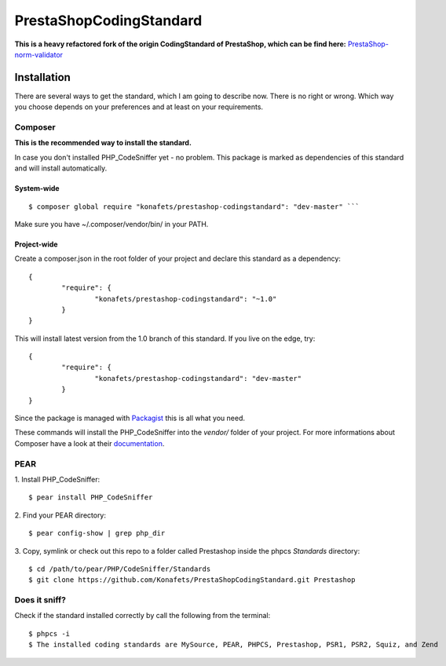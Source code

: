 ========================
PrestaShopCodingStandard
========================

**This is a heavy refactored fork of the origin CodingStandard of PrestaShop, which can be find here:** `PrestaShop-norm-validator <https://github.com/PrestaShop/PrestaShop-norm-validator>`_

Installation
============

There are several ways to get the standard, which I am going to describe now. There is no right or wrong. Which way you choose depends on your preferences and at least on your requirements.

Composer
--------

**This is the recommended way to install the standard.**

In case you don't installed PHP_CodeSniffer yet - no problem. This package is marked as dependencies of this standard and will install automatically.

System-wide
"""""""""""

::

        $ composer global require "konafets/prestashop-codingstandard": "dev-master" ```

Make sure you have ~/.composer/vendor/bin/ in your PATH.

Project-wide
""""""""""""

Create a composer.json in the root folder of your project and declare this standard as a dependency:

::

        {
                "require": {
                        "konafets/prestashop-codingstandard": "~1.0"
                }
        }

This will install latest version from the 1.0 branch of this standard. If you live on the edge, try:

::

        {
                "require": {
                        "konafets/prestashop-codingstandard": "dev-master"
                }
        }

Since the package is managed with `Packagist <https://packagist.org>`_ this is all what you need.

These commands will install the PHP_CodeSniffer into the *vendor/* folder of your project. For more informations about Composer have a look at their `documentation <http://getcomposer.org/doc/00-intro.md>`_.

PEAR
----

1. Install PHP_CodeSniffer:
::

        $ pear install PHP_CodeSniffer

2. Find your PEAR directory:
::

        $ pear config-show | grep php_dir

3. Copy, symlink or check out this repo to a folder called Prestashop inside the phpcs `Standards` directory:
::

        $ cd /path/to/pear/PHP/CodeSniffer/Standards
        $ git clone https://github.com/Konafets/PrestaShopCodingStandard.git Prestashop


Does it sniff?
--------------


Check if the standard installed correctly by call the following from the terminal:

::

        $ phpcs -i
        $ The installed coding standards are MySource, PEAR, PHPCS, Prestashop, PSR1, PSR2, Squiz, and Zend
